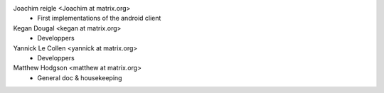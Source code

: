 Joachim reigle <Joachim at matrix.org>
 * First implementations of the android client

Kegan Dougal <kegan at matrix.org>
  * Developpers

Yannick Le Collen <yannick at matrix.org>
  * Developpers

Matthew Hodgson <matthew at matrix.org>
 * General doc & housekeeping